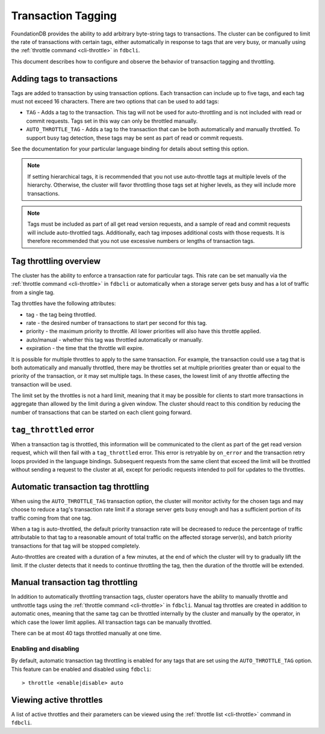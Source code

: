 .. _transaction-tagging:

###################
Transaction Tagging
###################

FoundationDB provides the ability to add arbitrary byte-string tags to transactions. The cluster can be configured to limit the rate of transactions with certain tags, either automatically in response to tags that are very busy, or manually using the :ref:`throttle command <cli-throttle>` in ``fdbcli``.

This document describes how to configure and observe the behavior of transaction tagging and throttling.

Adding tags to transactions
===========================

Tags are added to transaction by using transaction options. Each transaction can include up to five tags, and each tag must not exceed 16 characters. There are two options that can be used to add tags:

* ``TAG`` - Adds a tag to the transaction. This tag will not be used for auto-throttling and is not included with read or commit requests. Tags set in this way can only be throttled manually.
* ``AUTO_THROTTLE_TAG`` - Adds a tag to the transaction that can be both automatically and manually throttled. To support busy tag detection, these tags may be sent as part of read or commit requests.

See the documentation for your particular language binding for details about setting this option.

.. note:: If setting hierarchical tags, it is recommended that you not use auto-throttle tags at multiple levels of the hierarchy. Otherwise, the cluster will favor throttling those tags set at higher levels, as they will include more transactions.

.. note:: Tags must be included as part of all get read version requests, and a sample of read and commit requests will include auto-throttled tags. Additionally, each tag imposes additional costs with those requests. It is therefore recommended that you not use excessive numbers or lengths of transaction tags.

Tag throttling overview
=======================

The cluster has the ability to enforce a transaction rate for particular tags. This rate can be set manually via the :ref:`throttle command <cli-throttle>` in ``fdbcli`` or automatically when a storage server gets busy and has a lot of traffic from a single tag.

Tag throttles have the following attributes:

* tag - the tag being throttled.
* rate - the desired number of transactions to start per second for this tag.
* priority - the maximum priority to throttle. All lower priorities will also have this throttle applied.
* auto/manual - whether this tag was throttled automatically or manually.
* expiration - the time that the throttle will expire.

It is possible for multiple throttles to apply to the same transaction. For example, the transaction could use a tag that is both automatically and manually throttled, there may be throttles set at multiple priorities greater than or equal to the priority of the transaction, or it may set multiple tags. In these cases, the lowest limit of any throttle affecting the transaction will be used.

The limit set by the throttles is not a hard limit, meaning that it may be possible for clients to start more transactions in aggregate than allowed by the limit during a given window. The cluster should react to this condition by reducing the number of transactions that can be started on each client going forward.

``tag_throttled`` error
=======================

When a transaction tag is throttled, this information will be communicated to the client as part of the get read version request, which will then fail with a ``tag_throttled`` error. This error is retryable by ``on_error`` and the transaction retry loops provided in the language bindings. Subsequent requests from the same client that exceed the limit will be throttled without sending a request to the cluster at all, except for periodic requests intended to poll for updates to the throttles.


Automatic transaction tag throttling
====================================

When using the ``AUTO_THROTTLE_TAG`` transaction option, the cluster will monitor activity for the chosen tags and may choose to reduce a tag's transaction rate limit if a storage server gets busy enough and has a sufficient portion of its traffic coming from that one tag.

When a tag is auto-throttled, the default priority transaction rate will be decreased to reduce the percentage of traffic attributable to that tag to a reasonable amount of total traffic on the affected storage server(s), and batch priority transactions for that tag will be stopped completely. 

Auto-throttles are created with a duration of a few minutes, at the end of which the cluster will try to gradually lift the limit. If the cluster detects that it needs to continue throttling the tag, then the duration of the throttle will be extended.

Manual transaction tag throttling
=================================

In addition to automatically throttling transaction tags, cluster operators have the ability to manually throttle and unthrottle tags using the :ref:`throttle command <cli-throttle>` in ``fdbcli``. Manual tag throttles are created in addition to automatic ones, meaning that the same tag can be throttled internally by the cluster and manually by the operator, in which case the lower limit applies. All transaction tags can be manually throttled.

There can be at most 40 tags throttled manually at one time.

Enabling and disabling
----------------------

By default, automatic transaction tag throttling is enabled for any tags that are set using the ``AUTO_THROTTLE_TAG`` option. This feature can be enabled and disabled using ``fdbcli``::

> throttle <enable|disable> auto 

Viewing active throttles
========================

A list of active throttles and their parameters can be viewed using the :ref:`throttle list <cli-throttle>` command in ``fdbcli``. 
